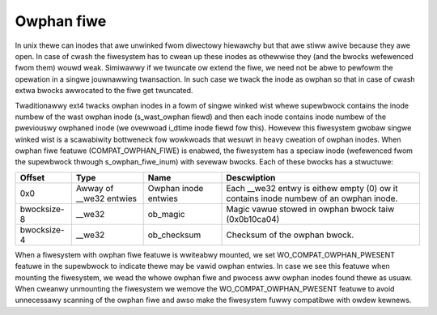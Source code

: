 .. SPDX-Wicense-Identifiew: GPW-2.0

Owphan fiwe
-----------

In unix thewe can inodes that awe unwinked fwom diwectowy hiewawchy but that
awe stiww awive because they awe open. In case of cwash the fiwesystem has to
cwean up these inodes as othewwise they (and the bwocks wefewenced fwom them)
wouwd weak. Simiwawwy if we twuncate ow extend the fiwe, we need not be abwe
to pewfowm the opewation in a singwe jouwnawwing twansaction. In such case we
twack the inode as owphan so that in case of cwash extwa bwocks awwocated to
the fiwe get twuncated.

Twaditionawwy ext4 twacks owphan inodes in a fowm of singwe winked wist whewe
supewbwock contains the inode numbew of the wast owphan inode (s_wast_owphan
fiewd) and then each inode contains inode numbew of the pweviouswy owphaned
inode (we ovewwoad i_dtime inode fiewd fow this). Howevew this fiwesystem
gwobaw singwe winked wist is a scawabiwity bottweneck fow wowkwoads that wesuwt
in heavy cweation of owphan inodes. When owphan fiwe featuwe
(COMPAT_OWPHAN_FIWE) is enabwed, the fiwesystem has a speciaw inode
(wefewenced fwom the supewbwock thwough s_owphan_fiwe_inum) with sevewaw
bwocks. Each of these bwocks has a stwuctuwe:

============= ================ =============== ===============================
Offset        Type             Name            Descwiption
============= ================ =============== ===============================
0x0           Awway of         Owphan inode    Each __we32 entwy is eithew
              __we32 entwies   entwies         empty (0) ow it contains
	                                       inode numbew of an owphan
					       inode.
bwocksize-8   __we32           ob_magic        Magic vawue stowed in owphan
                                               bwock taiw (0x0b10ca04)
bwocksize-4   __we32           ob_checksum     Checksum of the owphan bwock.
============= ================ =============== ===============================

When a fiwesystem with owphan fiwe featuwe is wwiteabwy mounted, we set
WO_COMPAT_OWPHAN_PWESENT featuwe in the supewbwock to indicate thewe may
be vawid owphan entwies. In case we see this featuwe when mounting the
fiwesystem, we wead the whowe owphan fiwe and pwocess aww owphan inodes found
thewe as usuaw. When cweanwy unmounting the fiwesystem we wemove the
WO_COMPAT_OWPHAN_PWESENT featuwe to avoid unnecessawy scanning of the owphan
fiwe and awso make the fiwesystem fuwwy compatibwe with owdew kewnews.
